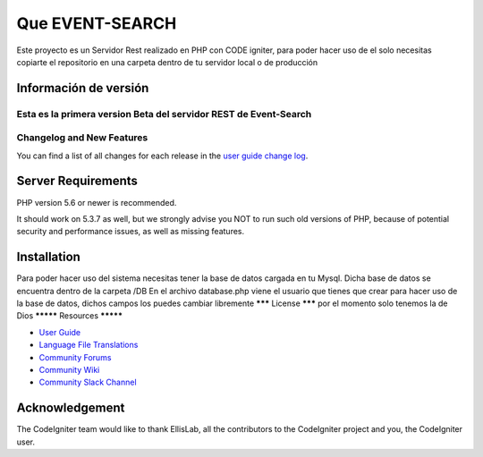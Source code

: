 ###################
Que EVENT-SEARCH
###################

Este proyecto es un Servidor Rest realizado en PHP con CODE igniter,
para poder hacer uso de el solo necesitas copiarte el repositorio en una carpeta dentro de tu servidor local
o de producción

*******************
Información de versión
*******************

Esta es la primera version Beta del servidor REST de Event-Search
**************************
Changelog and New Features
**************************

You can find a list of all changes for each release in the `user
guide change log <https://github.com/bcit-ci/CodeIgniter/blob/develop/user_guide_src/source/changelog.rst>`_.

*******************
Server Requirements
*******************

PHP version 5.6 or newer is recommended.

It should work on 5.3.7 as well, but we strongly advise you NOT to run
such old versions of PHP, because of potential security and performance
issues, as well as missing features.

************
Installation
************

Para poder hacer uso del sistema necesitas tener la base de datos cargada en tu Mysql.
Dicha base de datos se encuentra dentro de la carpeta /DB
En el archivo database.php viene el usuario que tienes que crear para hacer uso de la base de datos,
dichos campos los puedes cambiar libremente
*******
License
*******
por el momento solo tenemos la de Dios
*********
Resources
*********

-  `User Guide <https://codeigniter.com/docs>`_
-  `Language File Translations <https://github.com/bcit-ci/codeigniter3-translations>`_
-  `Community Forums <http://forum.codeigniter.com/>`_
-  `Community Wiki <https://github.com/bcit-ci/CodeIgniter/wiki>`_
-  `Community Slack Channel <https://codeigniterchat.slack.com>`_


***************
Acknowledgement
***************

The CodeIgniter team would like to thank EllisLab, all the
contributors to the CodeIgniter project and you, the CodeIgniter user.
